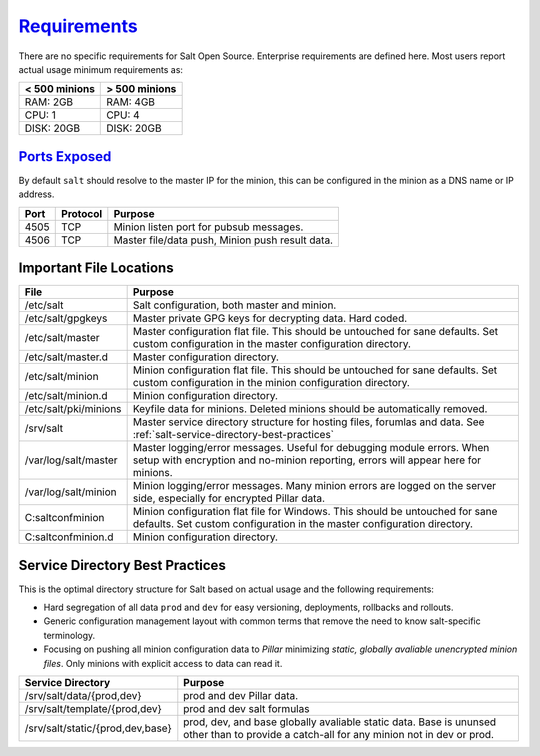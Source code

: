 .. _salt-requirements:

`Requirements`_
###############
There are no specific requirements for Salt Open Source. Enterprise requirements
are defined here. Most users report actual usage minimum requirements as:

+---------------+---------------+
| < 500 minions | > 500 minions |
+===============+===============+
| RAM: 2GB      | RAM: 4GB      |
+---------------+---------------+
| CPU: 1        | CPU: 4        |
+---------------+---------------+
| DISK: 20GB    | DISK: 20GB    |
+---------------+---------------+

`Ports Exposed`_
****************
By default ``salt`` should resolve to the master IP for the minion, this can be
configured in the minion as a DNS name or IP address.

+------+----------+-------------------------------------------------+
| Port | Protocol | Purpose                                         |
+======+==========+=================================================+
| 4505 | TCP      | Minion listen port for pubsub messages.         |
+------+----------+-------------------------------------------------+
| 4506 | TCP      | Master file/data push, Minion push result data. |
+------+----------+-------------------------------------------------+

Important File Locations
************************
+-----------------------+------------------------------------------------------+
| File                  | Purpose                                              |
+=======================+======================================================+
| /etc/salt             | Salt configuration, both master and minion.          |
+-----------------------+------------------------------------------------------+
| /etc/salt/gpgkeys     | Master private GPG keys for decrypting data. Hard    |
|                       | coded.                                               |
+-----------------------+------------------------------------------------------+
| /etc/salt/master      | Master configuration flat file. This should be       |
|                       | untouched for sane defaults. Set custom              |
|                       | configuration in the master configuration directory. |
+-----------------------+------------------------------------------------------+
| /etc/salt/master.d    | Master configuration directory.                      |
+-----------------------+------------------------------------------------------+
| /etc/salt/minion      | Minion configuration flat file. This should be       |
|                       | untouched for sane defaults. Set custom              |
|                       | configuration in the minion configuration directory. |
+-----------------------+------------------------------------------------------+
| /etc/salt/minion.d    | Minion configuration directory.                      |
+-----------------------+------------------------------------------------------+
| /etc/salt/pki/minions | Keyfile data for minions. Deleted minions should be  |
|                       | automatically removed.                               |
+-----------------------+------------------------------------------------------+
| /srv/salt             | Master service directory structure for hosting       |
|                       | files, forumlas and data. See                        |
|                       | :ref:`salt-service-directory-best-practices`         |
+-----------------------+------------------------------------------------------+
| /var/log/salt/master  | Master logging/error messages. Useful for debugging  |
|                       | module errors. When setup with encryption and        |
|                       | no-minion reporting, errors will appear here for     |
|                       | minions.                                             |
+-----------------------+------------------------------------------------------+
| /var/log/salt/minion  | Minion logging/error messages. Many minion errors    |
|                       | are logged on the server side, especially for        |
|                       | encrypted Pillar data.                               |
+-----------------------+------------------------------------------------------+
| C:\salt\conf\minion   | Minion configuration flat file for Windows. This     |
|                       | should be untouched for sane defaults. Set custom    |
|                       | configuration in the master configuration directory. |
+-----------------------+------------------------------------------------------+
| C:\salt\conf\minion.d | Minion configuration directory.                      |
+-----------------------+------------------------------------------------------+

.. _salt-service-directory-best-practices:

Service Directory Best Practices
********************************
This is the optimal directory structure for Salt based on actual usage and the
following requirements:

* Hard segregation of all data ``prod`` and ``dev`` for easy versioning,
  deployments, rollbacks and rollouts.
* Generic configuration management layout with common terms that remove the need
  to know salt-specific terminology.
* Focusing on pushing all minion configuration data to *Pillar* minimizing
  *static, globally avaliable unencrypted minion files*. Only minions with
  explicit access to data can read it.

+----------------------------------+-------------------------------------------+
| Service Directory                | Purpose                                   |
+==================================+===========================================+
| /srv/salt/data/{prod,dev}        | prod and dev Pillar data.                 |
+----------------------------------+-------------------------------------------+
| /srv/salt/template/{prod,dev}    | prod and dev salt formulas                |
+----------------------------------+-------------------------------------------+
| /srv/salt/static/{prod,dev,base} | prod, dev, and base globally avaliable    |
|                                  | static data. Base is ununsed other than   |
|                                  | to provide a catch-all for any minion not |
|                                  | in dev or prod.                           |
+----------------------------------+-------------------------------------------+

.. _Requirements: https://www.saltstack.com/saltstack-enterprise-system-requirements/
.. _Ports Exposed: https://docs.saltstack.com/en/getstarted/system/communication.html